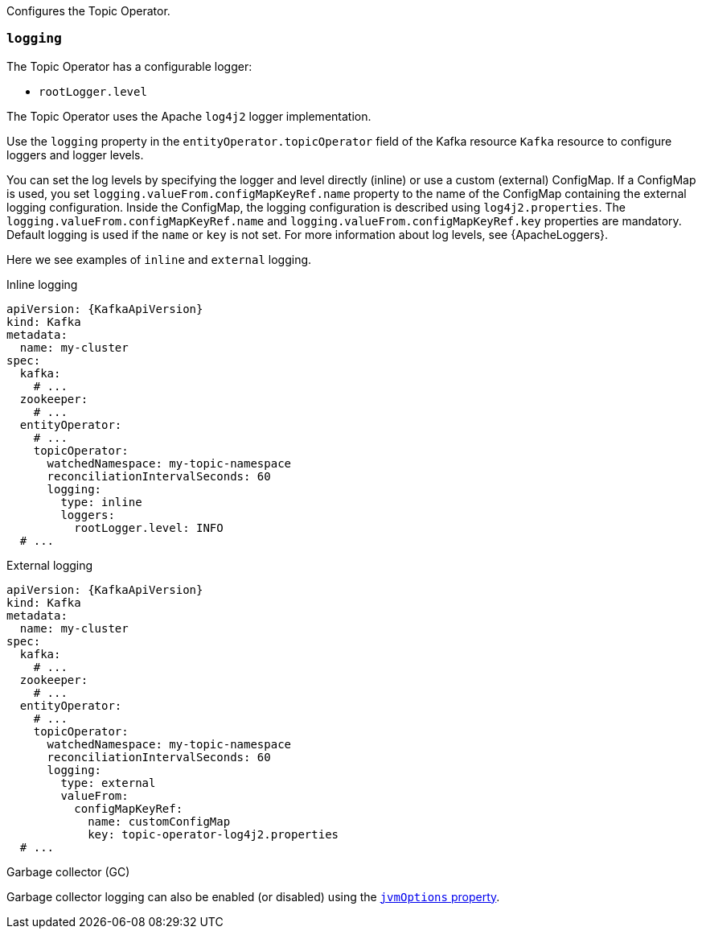 Configures the Topic Operator.

[id='property-topic-operator-logging-{context}']
=== `logging`

The Topic Operator has a configurable logger:

* `rootLogger.level`

The Topic Operator uses the Apache `log4j2` logger implementation.

Use the `logging` property in the `entityOperator.topicOperator` field of the Kafka resource `Kafka` resource to configure loggers and logger levels.

You can set the log levels by specifying the logger and level directly (inline) or use a custom (external) ConfigMap.
If a ConfigMap is used, you set `logging.valueFrom.configMapKeyRef.name` property to the name of the ConfigMap containing the external logging configuration. Inside the ConfigMap, the logging configuration is described using `log4j2.properties`. The `logging.valueFrom.configMapKeyRef.name` and `logging.valueFrom.configMapKeyRef.key` properties are mandatory. Default logging is used if the `name` or `key` is not set.
For more information about log levels, see {ApacheLoggers}.

Here we see examples of `inline` and `external` logging.

.Inline logging
[source,yaml,subs="+quotes,attributes"]
----
apiVersion: {KafkaApiVersion}
kind: Kafka
metadata:
  name: my-cluster
spec:
  kafka:
    # ...
  zookeeper:
    # ...
  entityOperator:
    # ...
    topicOperator:
      watchedNamespace: my-topic-namespace
      reconciliationIntervalSeconds: 60
      logging:
        type: inline
        loggers:
          rootLogger.level: INFO
  # ...
----

.External logging
[source,yaml,subs="+quotes,attributes"]
----
apiVersion: {KafkaApiVersion}
kind: Kafka
metadata:
  name: my-cluster
spec:
  kafka:
    # ...
  zookeeper:
    # ...
  entityOperator:
    # ...
    topicOperator:
      watchedNamespace: my-topic-namespace
      reconciliationIntervalSeconds: 60
      logging:
        type: external
        valueFrom:
          configMapKeyRef:
            name: customConfigMap
            key: topic-operator-log4j2.properties
  # ...
----

.Garbage collector (GC)

Garbage collector logging can also be enabled (or disabled) using the xref:con-common-configuration-garbage-collection-reference[`jvmOptions` property].
